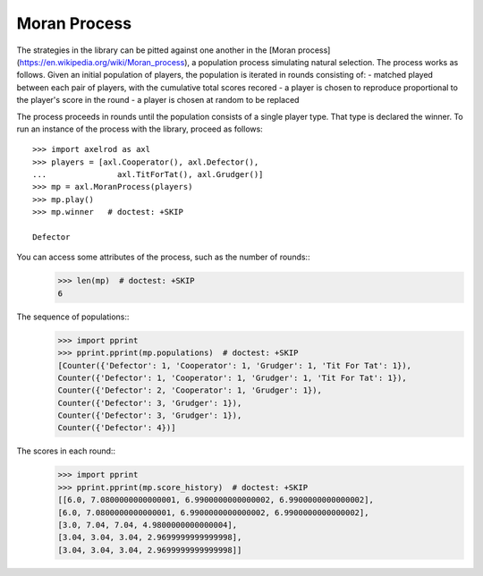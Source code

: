 Moran Process
=============

The strategies in the library can be pitted against one another in the
[Moran process](https://en.wikipedia.org/wiki/Moran_process), a population
process simulating natural selection. The process works as follows. Given an
initial population of players, the population is iterated in rounds consisting
of:
- matched played between each pair of players, with the cumulative total
scores recored
- a player is chosen to reproduce proportional to the player's score in the
round
- a player is chosen at random to be replaced

The process proceeds in rounds until the population consists of a single player
type. That type is declared the winner. To run an instance of the process with
the library, proceed as follows::

    >>> import axelrod as axl
    >>> players = [axl.Cooperator(), axl.Defector(),
    ...               axl.TitForTat(), axl.Grudger()]
    >>> mp = axl.MoranProcess(players)
    >>> mp.play()
    >>> mp.winner   # doctest: +SKIP

    Defector

You can access some attributes of the process, such as the number of rounds::
    >>> len(mp)  # doctest: +SKIP
    6

The sequence of populations::
    >>> import pprint
    >>> pprint.pprint(mp.populations)  # doctest: +SKIP
    [Counter({'Defector': 1, 'Cooperator': 1, 'Grudger': 1, 'Tit For Tat': 1}),
    Counter({'Defector': 1, 'Cooperator': 1, 'Grudger': 1, 'Tit For Tat': 1}),
    Counter({'Defector': 2, 'Cooperator': 1, 'Grudger': 1}),
    Counter({'Defector': 3, 'Grudger': 1}),
    Counter({'Defector': 3, 'Grudger': 1}),
    Counter({'Defector': 4})]

The scores in each round::
    >>> import pprint
    >>> pprint.pprint(mp.score_history)  # doctest: +SKIP
    [[6.0, 7.0800000000000001, 6.9900000000000002, 6.9900000000000002],
    [6.0, 7.0800000000000001, 6.9900000000000002, 6.9900000000000002],
    [3.0, 7.04, 7.04, 4.9800000000000004],
    [3.04, 3.04, 3.04, 2.9699999999999998],
    [3.04, 3.04, 3.04, 2.9699999999999998]]
